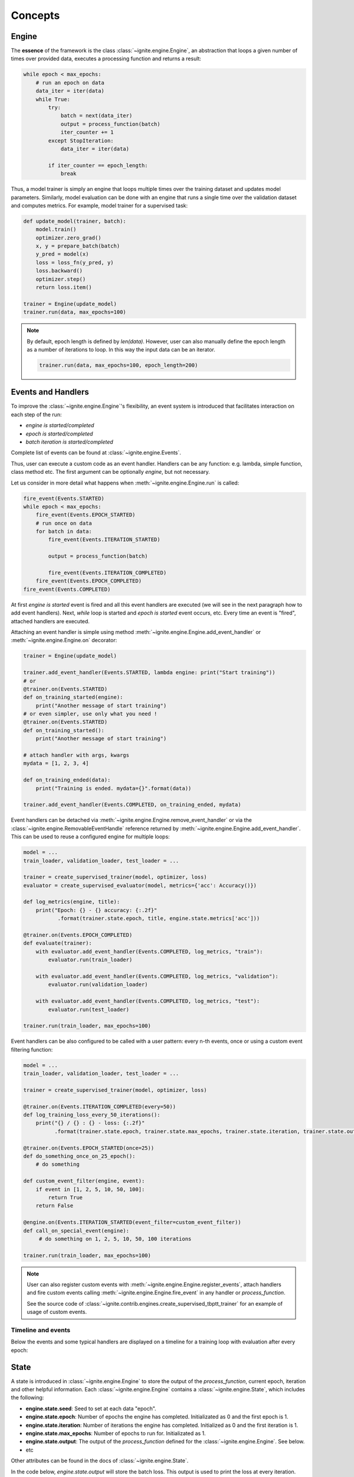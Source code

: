 Concepts
========

Engine
------

The **essence** of the framework is the class :class:`~ignite.engine.Engine`, an abstraction that loops a given number of times over
provided data, executes a processing function and returns a result:

.. code-block:: python

    while epoch < max_epochs:
        # run an epoch on data
        data_iter = iter(data)
        while True:
            try:
                batch = next(data_iter)
                output = process_function(batch)
                iter_counter += 1
            except StopIteration:
                data_iter = iter(data)

            if iter_counter == epoch_length:
                break

Thus, a model trainer is simply an engine that loops multiple times over the training dataset and updates model parameters.
Similarly, model evaluation can be done with an engine that runs a single time over the validation dataset and computes metrics.
For example, model trainer for a supervised task:

.. code-block:: python

    def update_model(trainer, batch):
        model.train()
        optimizer.zero_grad()
        x, y = prepare_batch(batch)
        y_pred = model(x)
        loss = loss_fn(y_pred, y)
        loss.backward()
        optimizer.step()
        return loss.item()

    trainer = Engine(update_model)
    trainer.run(data, max_epochs=100)

.. Note ::

    By default, epoch length is defined by `len(data)`. However, user can also manually define the epoch length as a
    number of iterations to loop. In this way the input data can be an iterator.

    .. code-block:: python

        trainer.run(data, max_epochs=100, epoch_length=200)


Events and Handlers
-------------------

To improve the :class:`~ignite.engine.Engine`'s flexibility, an event system is introduced that facilitates interaction on each step of
the run:

- *engine is started/completed*
- *epoch is started/completed*
- *batch iteration is started/completed*

Complete list of events can be found at :class:`~ignite.engine.Events`.

Thus, user can execute a custom code as an event handler. Handlers can be any function: e.g. lambda, simple function,
class method etc. The first argument can be optionally `engine`, but not necessary.

Let us consider in more detail what happens when :meth:`~ignite.engine.Engine.run` is called:

.. code-block:: python

    fire_event(Events.STARTED)
    while epoch < max_epochs:
        fire_event(Events.EPOCH_STARTED)
        # run once on data
        for batch in data:
            fire_event(Events.ITERATION_STARTED)

            output = process_function(batch)

            fire_event(Events.ITERATION_COMPLETED)
        fire_event(Events.EPOCH_COMPLETED)
    fire_event(Events.COMPLETED)

At first *engine is started* event is fired and all this event handlers are executed (we will see in the next paragraph
how to add event handlers). Next, `while` loop is started and *epoch is started* event occurs, etc. Every time
an event is "fired", attached handlers are executed.

Attaching an event handler is simple using method :meth:`~ignite.engine.Engine.add_event_handler` or
:meth:`~ignite.engine.Engine.on` decorator:

.. code-block:: python

    trainer = Engine(update_model)

    trainer.add_event_handler(Events.STARTED, lambda engine: print("Start training"))
    # or
    @trainer.on(Events.STARTED)
    def on_training_started(engine):
        print("Another message of start training")
    # or even simpler, use only what you need !
    @trainer.on(Events.STARTED)
    def on_training_started():
        print("Another message of start training")

    # attach handler with args, kwargs
    mydata = [1, 2, 3, 4]

    def on_training_ended(data):
        print("Training is ended. mydata={}".format(data))

    trainer.add_event_handler(Events.COMPLETED, on_training_ended, mydata)

Event handlers can be detached via :meth:`~ignite.engine.Engine.remove_event_handler` or via the :class:`~ignite.engine.RemovableEventHandle`
reference returned by :meth:`~ignite.engine.Engine.add_event_handler`. This can be used to reuse a configured engine for multiple loops:

.. code-block:: python

    model = ...
    train_loader, validation_loader, test_loader = ...

    trainer = create_supervised_trainer(model, optimizer, loss)
    evaluator = create_supervised_evaluator(model, metrics={'acc': Accuracy()})

    def log_metrics(engine, title):
        print("Epoch: {} - {} accuracy: {:.2f}"
               .format(trainer.state.epoch, title, engine.state.metrics['acc']))

    @trainer.on(Events.EPOCH_COMPLETED)
    def evaluate(trainer):
        with evaluator.add_event_handler(Events.COMPLETED, log_metrics, "train"):
            evaluator.run(train_loader)

        with evaluator.add_event_handler(Events.COMPLETED, log_metrics, "validation"):
            evaluator.run(validation_loader)

        with evaluator.add_event_handler(Events.COMPLETED, log_metrics, "test"):
            evaluator.run(test_loader)

    trainer.run(train_loader, max_epochs=100)


Event handlers can be also configured to be called with a user pattern: every n-th events, once or using a custom
event filtering function:

.. code-block:: python

    model = ...
    train_loader, validation_loader, test_loader = ...

    trainer = create_supervised_trainer(model, optimizer, loss)

    @trainer.on(Events.ITERATION_COMPLETED(every=50))
    def log_training_loss_every_50_iterations():
        print("{} / {} : {} - loss: {:.2f}"
              .format(trainer.state.epoch, trainer.state.max_epochs, trainer.state.iteration, trainer.state.output))

    @trainer.on(Events.EPOCH_STARTED(once=25))
    def do_something_once_on_25_epoch():
        # do something

    def custom_event_filter(engine, event):
        if event in [1, 2, 5, 10, 50, 100]:
            return True
        return False

    @engine.on(Events.ITERATION_STARTED(event_filter=custom_event_filter))
    def call_on_special_event(engine):
         # do something on 1, 2, 5, 10, 50, 100 iterations

    trainer.run(train_loader, max_epochs=100)


.. Note ::

   User can also register custom events with :meth:`~ignite.engine.Engine.register_events`, attach handlers and fire custom events
   calling :meth:`~ignite.engine.Engine.fire_event` in any handler or `process_function`.

   See the source code of :class:`~ignite.contrib.engines.create_supervised_tbptt_trainer` for an example of usage of
   custom events.


Timeline and events
```````````````````

Below the events and some typical handlers are displayed on a timeline for a training loop with evaluation after every
epoch:

.. image:: _static/img/concepts/timeline_and_events.png
   :target: _static/img/concepts/timeline_and_events.png

State
-----
A state is introduced in :class:`~ignite.engine.Engine` to store the output of the `process_function`, current epoch,
iteration and other helpful information. Each :class:`~ignite.engine.Engine` contains a :class:`~ignite.engine.State`, 
which includes the following:

- **engine.state.seed**: Seed to set at each data "epoch".
- **engine.state.epoch**: Number of epochs the engine has completed. Initializated as 0 and the first epoch is 1.
- **engine.state.iteration**: Number of iterations the engine has completed. Initialized as 0 and the first iteration is 1.
- **engine.state.max_epochs**: Number of epochs to run for. Initializated as 1.
- **engine.state.output**: The output of the `process_function` defined for the :class:`~ignite.engine.Engine`. See below.
- etc

Other attributes can be found in the docs of :class:`~ignite.engine.State`.

In the code below, `engine.state.output` will store the batch loss. This output is used to print the loss at 
every iteration.

.. code-block:: python

    def update(engine, batch):
        x, y = batch
        y_pred = model(inputs)
        loss = loss_fn(y_pred, y)
        optimizer.zero_grad()
        loss.backward()
        optimizer.step()
        return loss.item()

    def on_iteration_completed(engine):
        iteration = engine.state.iteration
        epoch = engine.state.epoch
        loss = engine.state.output
        print("Epoch: {}, Iteration: {}, Loss: {}".format(epoch, iteration, loss))

    trainer.add_event_handler(Events.ITERATION_COMPLETED, on_iteration_completed)

Since there is no restrictions on the output of `process_function`, Ignite provides `output_transform` argument for its
:class:`~ignite.metrics` and :class:`~ignite.handlers`. Argument `output_transform` is a function used to transform `engine.state.output` for intended use. Below we'll see different types of `engine.state.output` and how to transform them.

In the code below, `engine.state.output` will be a list of loss, y_pred, y for the processed batch. If we want to attach :class:`~ignite.metrics.Accuracy` to the engine, `output_transform` will be needed to get y_pred and y from
`engine.state.output`. Let's see how that is done:

.. code-block:: python

    def update(engine, batch):
        x, y = batch
        y_pred = model(inputs)
        loss = loss_fn(y_pred, y)
        optimizer.zero_grad()
        loss.backward()
        optimizer.step()
        return loss.item(), y_pred, y

    trainer = Engine(update)

    @trainer.on(Events.EPOCH_COMPLETED)
    def print_loss(engine):
        epoch = engine.state.epoch
        loss = engine.state.output[0]
        print ('Epoch {epoch}: train_loss = {loss}'.format(epoch=epoch, loss=loss))

    accuracy = Accuracy(output_transform=lambda x: [x[1], x[2]])
    accuracy.attach(trainer, 'acc')
    trainer.run(data, max_epochs=10)

Similar to above, but this time the output of the `process_function` is a dictionary of loss, y_pred, y for the processed
batch, this is how the user can use `output_transform` to get y_pred and y from `engine.state.output`. See below:

.. code-block:: python

    def update(engine, batch):
        x, y = batch
        y_pred = model(inputs)
        loss = loss_fn(y_pred, y)
        optimizer.zero_grad()
        loss.backward()
        optimizer.step()
        return {'loss': loss.item(),
                'y_pred': y_pred,
                'y': y}

    trainer = Engine(update)

    @trainer.on(Events.EPOCH_COMPLETED)
    def print_loss(engine):
        epoch = engine.state.epoch
        loss = engine.state.output['loss']
        print ('Epoch {epoch}: train_loss = {loss}'.format(epoch=epoch, loss=loss))

    accuracy = Accuracy(output_transform=lambda x: [x['y_pred'], x['y']])
    accuracy.attach(trainer, 'acc')
    trainer.run(data, max_epochs=10)

.. Note ::

   A good practice is to use :class:`~ignite.engine.State` also as a storage of user data created in update or handler functions.
   For example, we would like to save `new_attribute` in the `state`:

   .. code-block:: python

      def user_handler_function(engine):
          engine.state.new_attribute = 12345


Deterministic training
----------------------

In general, it is rather difficult task to achieve deterministic and reproducible trainings as it relies on multiple
aspects, e.g. data version, code version, software environment, hardware etc. According to `PyTorch documentation <https://pytorch.org/docs/stable/notes/randomness.html>`_:
there are some steps to take in order to make computations deterministic on your specific problem on one specific
platform and PyTorch release:

- setup random state seed

- set `cudnn to deterministic <https://pytorch.org/docs/stable/notes/randomness.html#cudnn>`_ if applicable

By default, these two options can be enough to run and rerun experiments in a deterministic way.
Ignite's engine does not impact this behaviour.


Resuming the training
---------------------

It is also possible to resume the training from a checkpoint and approximatively reproduce original run's behaviour.
Using Ignite, this can be easily done using :class:`~ignite.handlers.Checkpoint` handler. Engine provides two methods
to serialize and deserialize its internal state :meth:`~ignite.engine.Engine.state_dict` and
:meth:`~ignite.engine.Engine.load_state_dict`. In addition to serializing model, optimizer, lr scheduler etc user can
store the trainer and then resume the training. For example:

.. code-block:: python

    from ignite.engine import Engine, Events
    from ignite.handlers import Checkpoint, DiskSaver

    trainer = ...
    model = ...
    optimizer = ...
    lr_scheduler = ...
    data_loader = ...

    to_save = {'trainer': trainer, 'model': model, 'optimizer': optimizer, 'lr_scheduler': lr_scheduler}
    handler = Checkpoint(to_save, DiskSaver('/tmp/training', create_dir=True))
    trainer.add_event_handler(Events.EPOCH_COMPLETED, handler)
    trainer.run(data_loader, max_epochs=100)

.. code-block:: bash

    ls /tmp/training
    > "checkpoint_50000.pt"

We can then restore the training from the last checkpoint.

.. code-block:: python

    from ignite.handlers import Checkpoint

    trainer = ...
    model = ...
    optimizer = ...
    lr_scheduler = ...
    data_loader = ...

    to_load = {'trainer': trainer, 'model': model, 'optimizer': optimizer, 'lr_scheduler': lr_scheduler}
    checkpoint = torch.load(checkpoint_file)
    Checkpoint.load_objects(to_load=to_load, checkpoint=checkpoint)

    trainer.run(train_loader, max_epochs=100)


It is also possible to store checkpoints every N iterations and continue the training from one of these checkpoints, i.e
from iteration.
